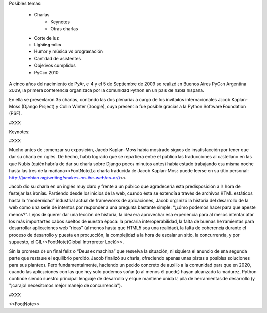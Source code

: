 Posibles temas:

 * Charlas
    * Keynotes
    * Otras charlas
 * Corte de luz
 * Lighting talks
 * Humor y música vs programación
 * Cantidad de asistentes
 * Objetivos cumplidos
 * PyCon 2010


A cinco años del nacimiento de PyAr, el 4 y el 5 de Septiembre de 2009 se realizó en Buenos Aires PyCon Argentina 2009, la primera conferencia organizada por la comunidad Python en un país de habla hispana.

En ella se presentaron 35 charlas, contando las dos plenarias a cargo de los invitados internacionales Jacob Kaplan-Moss (Django Project) y Collin Winter (Google), cuya presencia fue posible gracias a la Python Software Foundation (PSF).

#XXX

Keynotes:

#XXX

Mucho antes de comenzar su exposición, Jacob Kaplan-Moss había mostrado signos de insatisfacción por tener que dar su charla en inglés. De hecho, había logrado que se repartiera entre el público las traducciones al castellano en las que Nubis (quién habría de dar su charla sobre Django pocos minutos antes) había estado trabajando esa misma noche hasta las tres de la mañana<<FootNote(La charla traducida de Jacob Kaplan-Moss puede leerse en su sitio personal: http://jacobian.org/writing/snakes-on-the-web/es-ar/)>>.

Jacob dio su charla en un inglés muy claro y frente a un público que agradecería esta predisposición a la hora de festejar las ironías. Partiendo desde los inicios de la web, cuando ésta se extendía a través de archivos HTML estáticos hasta la “modernidad” industrial actual de frameworks de aplicaciones, Jacob organizó la historia del desarrollo de la web como una serie de intentos por responder a una pregunta bastante simple: “¿cómo podemos hacer para que apeste menos?”. Lejos de querer dar una lección de historia, la idea era aprovechar esa experiencia para al menos intentar atar los más importantes cabos sueltos de nuestra época: la precaria interoperabilidad, la falta de buenas herramientas para desarrollar aplicaciones web “ricas” (al menos hasta que HTML5 sea una realidad), la falta de coherencia durante el proceso de desarrollo y puesta en producción, la complejidad a la hora de escalar un sitio, la concurrencia, y por supuesto, el GIL<<FootNote(Global Interpreter Lock)>>.

Sin la promesa de un final feliz o “Deus ex machina” que resuelva la situación, ni siquiera el anuncio de una segunda parte que restaure el equilibrio perdido, Jacob finalizó su charla, ofreciendo apenas unas pistas a posibles soluciones para sus planteos. Pero fundamentalmente, haciendo un pedido concreto de auxilio a la comunidad para que en 2020, cuando  las aplicaciones con las que hoy solo podemos soñar (o al menos él puede) hayan alcanzado la madurez, Python continúe siendo nuestro principal lenguaje de desarrollo y el que mantiene unida la pila de herramientas de desarrollo (y "¡carajo! necesitamos mejor manejo de concurrencia").


#XXX

<<FootNote>>

